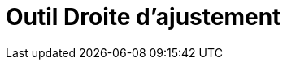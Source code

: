 = Outil Droite d'ajustement
:page-en: tools/Best_Fit_Line
ifdef::env-github[:imagesdir: /fr/modules/ROOT/assets/images]

